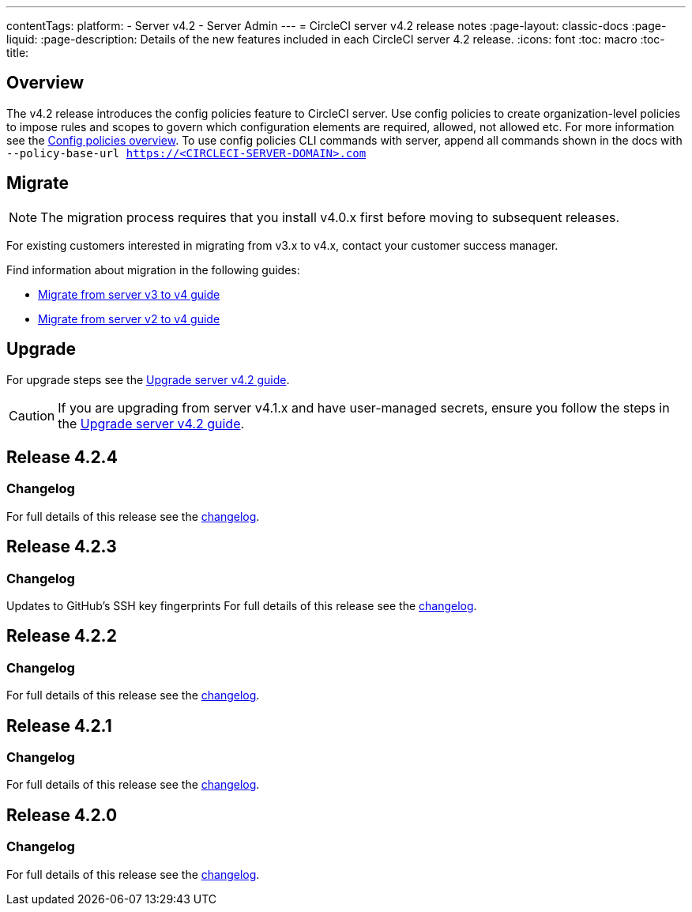 ---
contentTags:
  platform:
    - Server v4.2
    - Server Admin
---
= CircleCI server v4.2 release notes
:page-layout: classic-docs
:page-liquid:
:page-description: Details of the new features included in each CircleCI server 4.2 release.
:icons: font
:toc: macro
:toc-title:

[#overview]
== Overview

The v4.2 release introduces the config policies feature to CircleCI server. Use config policies to create organization-level policies to impose rules and scopes to govern which configuration elements are required, allowed, not allowed etc. For more information see the xref:../../../config-policy-management-overview#[Config policies overview]. To use config policies CLI commands with server, append all commands shown in the docs with `--policy-base-url https://<CIRCLECI-SERVER-DOMAIN>.com`

[#migration]
== Migrate

NOTE: The migration process requires that you install v4.0.x first before moving to subsequent releases.

For existing customers interested in migrating from v3.x to v4.x, contact your customer success manager.

Find information about migration in the following guides:

* xref:../../installation/migrate-from-server-3-to-server-4#[Migrate from server v3 to v4 guide]
* xref:../../installation/migrate-from-server-2-to-server-4#[Migrate from server v2 to v4 guide]

[#upgrade]
== Upgrade
For upgrade steps see the xref:../installation/upgrade-server#[Upgrade server v4.2 guide].

CAUTION: If you are upgrading from server v4.1.x and have user-managed secrets, ensure you follow the steps in the xref:../installation/upgrade-server#[Upgrade server v4.2 guide].

[#release-4-2-4]
== Release 4.2.4

[#changelog-4-2-4]
=== Changelog

For full details of this release see the link:https://circleci.com/server/changelog/#server-release-4-2-4[changelog].


[#release-4-2-3]
== Release 4.2.3

[#changelog-4-2-3]
=== Changelog
Updates to GitHub's SSH key fingerprints
For full details of this release see the link:https://circleci.com/server/changelog/#release-4-2-3[changelog].


[#release-4-2-2]
== Release 4.2.2

[#changelog-4-2-2]
=== Changelog

For full details of this release see the link:https://circleci.com/changelog/server-4-1-6-and-4-2-2-release/[changelog].

[#release-4-2-1]
== Release 4.2.1

[#changelog-4-2-1]
=== Changelog

For full details of this release see the link:https://circleci.com/changelog/release-4-2-1-and-4-1-5/[changelog].

[#release-4-2-0]
== Release 4.2.0

[#changelog-4-2-0]
=== Changelog

For full details of this release see the link:https://circleci.com/server/changelog/#release-4-2-0[changelog].
